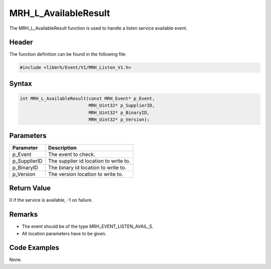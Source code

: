 MRH_L_AvailableResult
=====================
The MRH_L_AvailableResult function is used to handle a 
listen service available event.

Header
------
The function definition can be found in the following file:

.. code-block:: c

    #include <libmrh/Event/V1/MRH_Listen_V1.h>


Syntax
------
.. code-block:: c

    int MRH_L_AvailableResult(const MRH_Event* p_Event,
                              MRH_Uint32* p_SupplierID,
                              MRH_Uint32* p_BinaryID,
                              MRH_Uint32* p_Version);


Parameters
----------
.. list-table::
    :header-rows: 1

    * - Parameter
      - Description
    * - p_Event
      - The event to check.
    * - p_SupplierID
      - The supplier id location to write to.
    * - p_BinaryID
      - The binary id location to write to.
    * - p_Version
      - The version location to write to.


Return Value
------------
0 if the service is available, -1 on failure.

Remarks
-------
* The event should be of the type MRH_EVENT_LISTEN_AVAIL_S.
* All location parameters have to be given.

Code Examples
-------------
None.
